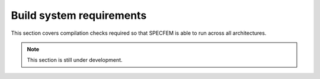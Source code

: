 Build system requirements
==========================

This section covers compilation checks required so that SPECFEM is able to run across all architectures.

.. note::

    This section is still under development.
